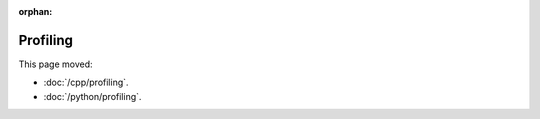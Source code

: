 :orphan:

#########
Profiling
#########

This page moved:

- :doc:`/cpp/profiling`.
- :doc:`/python/profiling`.
